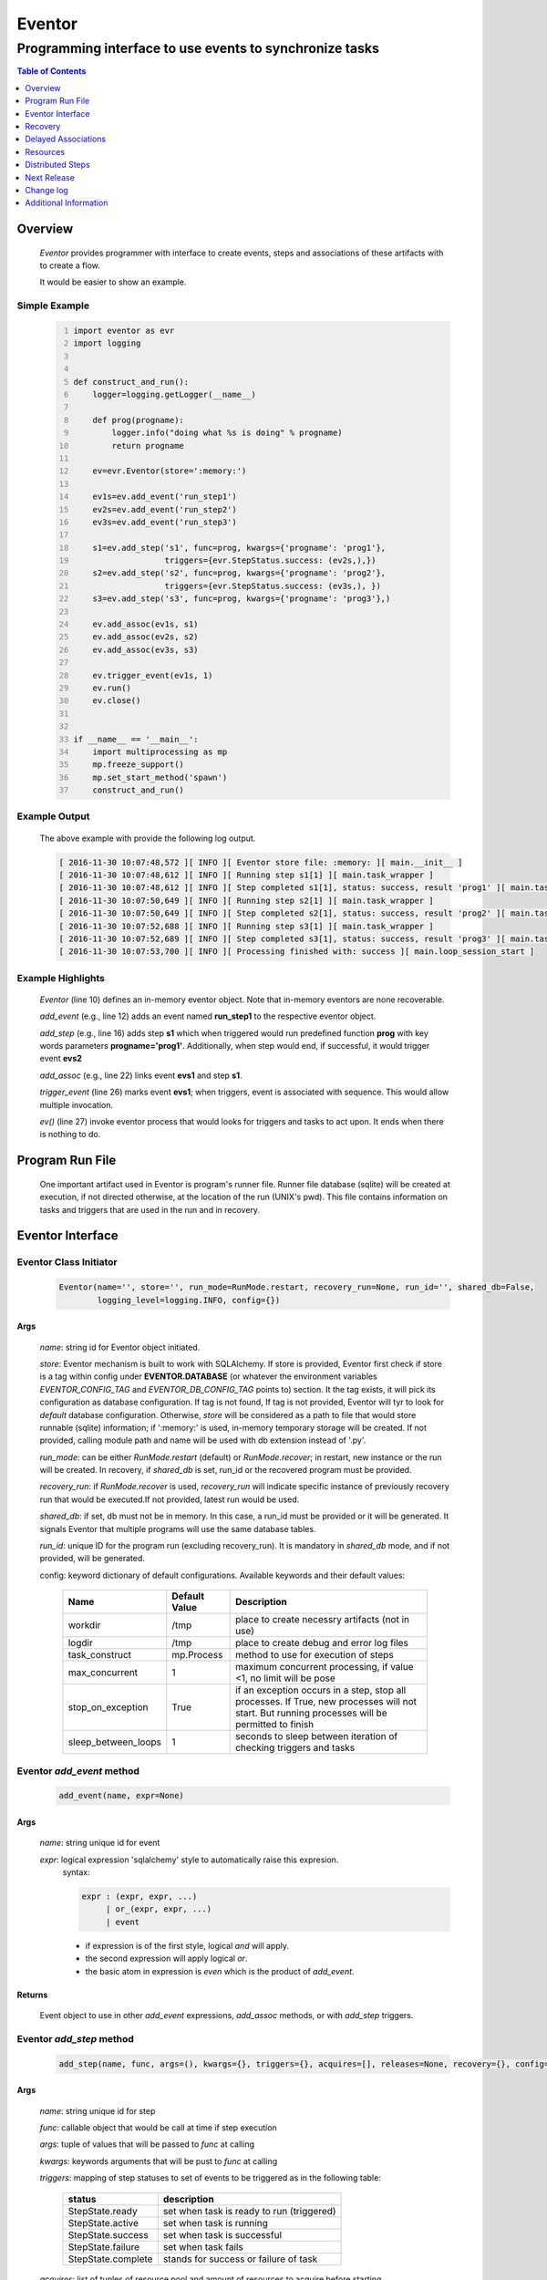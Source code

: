=======
Eventor
=======

--------------------------------------------------------
Programming interface to use events to synchronize tasks
--------------------------------------------------------

.. contents:: Table of Contents
   :depth: 1

Overview
========

    *Eventor* provides programmer with interface to create events, steps and associations of these artifacts with to create a flow.
    
    It would be easier to show an example. 

Simple Example
--------------
    
    .. code-block:: python
        :number-lines:
        
        import eventor as evr
        import logging
        
        
        def construct_and_run():
            logger=logging.getLogger(__name__)
        
            def prog(progname):
                logger.info("doing what %s is doing" % progname)
                return progname
        
            ev=evr.Eventor(store=':memory:')
        
            ev1s=ev.add_event('run_step1')
            ev2s=ev.add_event('run_step2')
            ev3s=ev.add_event('run_step3')
        
            s1=ev.add_step('s1', func=prog, kwargs={'progname': 'prog1'}, 
                           triggers={evr.StepStatus.success: (ev2s,),}) 
            s2=ev.add_step('s2', func=prog, kwargs={'progname': 'prog2'}, 
                           triggers={evr.StepStatus.success: (ev3s,), })
            s3=ev.add_step('s3', func=prog, kwargs={'progname': 'prog3'},)
        
            ev.add_assoc(ev1s, s1)
            ev.add_assoc(ev2s, s2)
            ev.add_assoc(ev3s, s3)
        
            ev.trigger_event(ev1s, 1)
            ev.run()
            ev.close()
            
        
        if __name__ == '__main__':
            import multiprocessing as mp
            mp.freeze_support()
            mp.set_start_method('spawn')
            construct_and_run()
        
Example Output
--------------

    The above example with provide the following log output.
              
    .. code::
    
        [ 2016-11-30 10:07:48,572 ][ INFO ][ Eventor store file: :memory: ][ main.__init__ ]
        [ 2016-11-30 10:07:48,612 ][ INFO ][ Running step s1[1] ][ main.task_wrapper ]
        [ 2016-11-30 10:07:48,612 ][ INFO ][ Step completed s1[1], status: success, result 'prog1' ][ main.task_wrapper ]
        [ 2016-11-30 10:07:50,649 ][ INFO ][ Running step s2[1] ][ main.task_wrapper ]
        [ 2016-11-30 10:07:50,649 ][ INFO ][ Step completed s2[1], status: success, result 'prog2' ][ main.task_wrapper ]
        [ 2016-11-30 10:07:52,688 ][ INFO ][ Running step s3[1] ][ main.task_wrapper ]
        [ 2016-11-30 10:07:52,689 ][ INFO ][ Step completed s3[1], status: success, result 'prog3' ][ main.task_wrapper ]
        [ 2016-11-30 10:07:53,700 ][ INFO ][ Processing finished with: success ][ main.loop_session_start ]

Example Highlights
------------------

    *Eventor* (line 10) defines an in-memory eventor object.  Note that in-memory eventors are none recoverable.
    
    *add_event* (e.g., line 12) adds an event named **run_step1** to the respective eventor object.
    
    *add_step* (e.g., line 16) adds step **s1** which when triggered would run predefined function **prog** with key words parameters **progname='prog1'**.
    Additionally, when step would end, if successful, it would trigger event **evs2**
    
    *add_assoc* (e.g., line 22) links event **evs1** and step **s1**.
    
    *trigger_event* (line 26) marks event **evs1**; when triggers, event is associated with sequence.  This would allow multiple invocation.
    
    *ev()* (line 27) invoke eventor process that would looks for triggers and tasks to act upon.  It ends when there is nothing to do.
 
Program Run File
================
 
    One important artifact used in Eventor is program's runner file.  Runner file database (sqlite) will be created at execution, if not directed otherwise, at the location of the run (UNIX's pwd).  
    This file contains information on tasks and triggers that are used in the run and in recovery.
 
Eventor Interface
=================

Eventor Class Initiator
-----------------------

    .. code-block:: python
        
        Eventor(name='', store='', run_mode=RunMode.restart, recovery_run=None, run_id='', shared_db=False,
                logging_level=logging.INFO, config={})

Args
````

    *name*: string id for Eventor object initiated.
    
    *store*: Eventor mechanism is built to work with SQLAlchemy. If store is provided, Eventor first check if store is a tag within config under **EVENTOR.DATABASE** (or whatever the environment variables *EVENTOR_CONFIG_TAG* and *EVENTOR_DB_CONFIG_TAG* points to) section. It the tag exists, it will pick its configuration as database configuration. If tag is not found, If tag is not provided, Eventor will tyr to look for *default* database configuration. Otherwise, *store* will be considered as a path to file that would store runnable (sqlite) information; if ':memory:' is used, in-memory temporary storage will be created.  If not provided, calling module path and name will be used with db extension instead of '.py'.
    
    *run_mode*: can be either *RunMode.restart* (default) or *RunMode.recover*; in restart, new instance or the run will be created. In recovery, if *shared_db* is set, run_id or the recovered program must be provided.
    
    *recovery_run*: if *RunMode.recover* is used, *recovery_run* will indicate specific instance of previously recovery run that would be executed.If not provided, latest run would be used.
    
    *shared_db*: if set, db must not be in memory.  In this case, a run_id must be provided or it will be generated. It signals Eventor that multiple programs will use the same database tables.
    
    *run_id*: unique ID for the program run (excluding recovery_run).  It is mandatory in *shared_db* mode, and if not provided, will be generated.
    
    config: keyword dictionary of default configurations.  Available keywords and their default values:
    
        +---------------------+------------+--------------------------------------------------+
        | Name                | Default    | Description                                      |
        |                     | Value      |                                                  |
        +=====================+============+==================================================+
        | workdir             | /tmp       | place to create necessry artifacts (not in use)  |
        +---------------------+------------+--------------------------------------------------+
        | logdir              | /tmp       | place to create debug and error log files        |
        +---------------------+------------+--------------------------------------------------+
        | task_construct      | mp.Process | method to use for execution of steps             |
        +---------------------+------------+--------------------------------------------------+
        | max_concurrent      | 1          | maximum concurrent processing, if value <1, no   |
        |                     |            | limit will be pose                               |
        +---------------------+------------+--------------------------------------------------+
        | stop_on_exception   | True       | if an exception occurs in a step, stop           |
        |                     |            | all processes.  If True, new processes will not  |
        |                     |            | start.  But running processes will be permitted  |
        |                     |            | to finish                                        |
        +---------------------+------------+--------------------------------------------------+
        | sleep_between_loops | 1          | seconds to sleep between iteration of checking   |
        |                     |            | triggers and tasks                               |
        +---------------------+------------+--------------------------------------------------+
          
Eventor *add_event* method
--------------------------

    .. code-block:: python
        
        add_event(name, expr=None)

Args
````

    *name*: string unique id for event 
    
    *expr*: logical expression 'sqlalchemy' style to automatically raise this expresion.
        syntax: 
        
        .. code ::
            
            expr : (expr, expr, ...)
                 | or_(expr, expr, ...) 
                 | event
                 
        - if expression is of the first style, logical *and* will apply.
        - the second expression will apply logical *or*.
        - the basic atom in expression is *even* which is the product of *add_event*.
        
Returns
```````

    Event object to use in other *add_event* expressions, *add_assoc* methods, or with *add_step* triggers.
    
Eventor *add_step* method
-------------------------

    .. code-block:: python
        
        add_step(name, func, args=(), kwargs={}, triggers={}, acquires=[], releases=None, recovery={}, config={})

Args
````

    *name*: string unique id for step 
    
    *func*: callable object that would be call at time if step execution
    
    *args*: tuple of values that will be passed to *func* at calling
    
    *kwargs*: keywords arguments that will be pust to *func* at calling
    
    *triggers*: mapping of step statuses to set of events to be triggered as in the following table:
    
        +--------------------+-------------------------------------------+
        | status             | description                               |
        +====================+===========================================+
        | StepState.ready    | set when task is ready to run (triggered) |
        +--------------------+-------------------------------------------+
        | StepState.active   | set when task is running                  |
        +--------------------+-------------------------------------------+
        | StepState.success  | set when task is successful               |
        +--------------------+-------------------------------------------+
        | StepState.failure  | set when task fails                       |
        +--------------------+-------------------------------------------+
        | StepState.complete | stands for success or failure of task     |
        +--------------------+-------------------------------------------+
        
    *acquires*: list of tuples of resource pool and amount of resources to acquire before starting. 
    
    *releases*: list of tuples of resources pool and amount of resources to release once completed. If None, defaults to *acquires*.  If set to empty list, none of the acquired resources would be released.
        
    *recovery*: mapping of state status to how step should be handled in recovery:
    
        +----------------------+------------------+------------------------------------------------------+
        | status               | default          | description                                          |
        +======================+==================+======================================================+
        | StateStatus.ready    | StepReplay.rerun | if in recovery and previous status is ready, rerun   |
        +----------------------+------------------+------------------------------------------------------+
        | StateStatus.active   | StepReplay.rerun | if in recovery and previous status is active, rerun  |
        +----------------------+------------------+------------------------------------------------------+
        | StateStatus.failure  | StepReplay.rerun | if in recovery and previous status is failure, rerun |
        +----------------------+------------------+------------------------------------------------------+
        | StateStatus.success  | StepReplay.skip  | if in recovery and previous status is success, skip  |
        +----------------------+------------------+------------------------------------------------------+
    
    *config*: keywords mapping overrides for step configuration.
    
        +-------------------+------------------+---------------------------------------+
        | name              | default          | description                           |
        +===================+==================+=======================================+
        | stop_on_exception | True             | stop flow if step ends with Exception | 
        +-------------------+------------------+---------------------------------------+
    
Returns
```````

    Step object to use in add_assoc method.
    
Eventor *add_assoc* method
--------------------------

    .. code-block:: python
        
        add_assoc(event, *assocs, delay=0)

Args
````

    *event*: event objects as provided by add_event.
    
    *assocs*: list of associations objects.  List is composed from either events (as returned by add_event) or steps (as returned by add_step)
    
    *delay*: seconds to wait, once event is triggered, before engaging its associations
    
Returns
```````

    N/A
    
Eventor *trigger_event* method
------------------------------

    .. code-block:: python
        
        trigger_event(event, sequence=None)

Args
````

    *event*: event objects as provided by add_event.
    
    *sequence*: unique association of triggered event.  Event can be triggered only once per sequence.  All derivative triggers will carry the same sequence.
    
Returns
```````

    N/A
    
Eventor *run* method
---------------------

    .. code-block:: python
    
        run(max_loops=-1)
        
when calling *run*, information is built and loops evaluating events and task starts are executed.  
In each loop events are raised and tasks are performed.  max_loops parameters allows control of how many
loops to execute.

In simple example, **ev.run()** engage Eventor's *run()* method.
        
Args
````

    *max_loops*: max_loops: number of loops to run.  If positive, limits number of loops.
                 defaults to negative, which would run loops until there are no events to raise and
                 no task to run. 
                 
Returns
```````

    If there was a failure that was not followed by event triggered, result will be False.


Eventor *close* method
----------------------

    .. code-block:: python
    
        close()
        
when calling *close*, Eventor object will close its open artifacts.  This is similar to close method on multiprocessing Pool.

In simple example, **ev.close()** engage Eventor's *close()* method.
        
Args
````

    N/A. 
                 
Returns
```````

    N/A.


Recovery
========

    When running in recovery, unless indicated otherwise, latest run (initial or recovery) would be used.
    
    Note that when running a program with the intent to use its recovery capabilities, in-memory store **cannot** be use.
    Instead, physical storage must be used.
    
    Here is an example for recovery program and run.
    
Recovery Example
----------------

    .. code-block:: python
        :number-lines:
    
        import eventor as evr
        import logging
        import math

        logger=logging.getLogger(__name__)

        logger.setLevel(logging.DEBUG)

        def square(x):
            y=x*x
            logger.info("Square of %s is %s" % (x, y))
            return y
            

        def square_root(x):
            y=math.sqrt(x)
            logger.info("Square root of %s is %s" % (x, y))
            return y
            

        def divide(x,y):
            z=x/y
            logger.info("dividing %s by %s is %s" % (x, y, z))
            return z

        def build_flow(run_mode=evr.RunMode.restart, param=9):
            ev=evr.Eventor(run_mode=run_mode, logging_level=logging.INFO)
    
            ev1s=ev.add_event('run_step1')
            ev1d=ev.add_event('done_step1')
            ev2s=ev.add_event('run_step2')
            ev2d=ev.add_event('done_step2')
            ev3s=ev.add_event('run_step3', expr=(ev1d, ev2d)) 
    
            s1=ev.add_step('s1', func=square, kwargs={'x': 3}, 
                           triggers={evr.StepStatus.success: (ev1d, ev2s,)},) 
            s2=ev.add_step('s2', square_root, kwargs={'x': param}, triggers={evr.StepStatus.success: (ev2d,), },
                           recovery={evr.StepStatus.failure: evr.StepReplay.rerun, 
                                     evr.StepStatus.success: evr.StepReplay.skip})
            s3=ev.add_step('s3', divide, kwargs={'x': 9, 'y': 3},)
    
            ev.add_assoc(ev1s, s1)
            ev.add_assoc(ev2s, s2)
            ev.add_assoc(ev3s, s3)
            ev.trigger_event(ev1s, 3)    
            return ev


        def construct_and_run():
            # start regularly; it would fail in step 2
            ev=build_eventor(param=-9)
            ev.run()
            ev.close()

            # rerun in recovery
            ev=build_eventor(evr.RunMode.recover, param=9)
            ev.run()
            ev.close()
        
        
        if __name__ == '__main__':
            import multiprocessing as mp
            mp.freeze_support()
            mp.set_start_method('spawn')
            construct_and_run()

Example Output
--------------

    .. code:: 
        :number-lines:

        [ 2016-12-07 08:37:53,541 ][ INFO ][ Eventor store file: /eventor/example/runly03.run.db ]
        [ 2016-12-07 08:37:53,586 ][ INFO ][ [ Step s1/3 ] Trying to run ]
        [ 2016-12-07 08:37:53,588 ][ INFO ][ Square of 3 is 9 ]
        [ 2016-12-07 08:37:53,588 ][ INFO ][ [ Step s1/3 ] Completed, status: TaskStatus.success ]
        [ 2016-12-07 08:37:55,644 ][ INFO ][ [ Step s2/3 ] Trying to run ]
        [ 2016-12-07 08:37:55,647 ][ INFO ][ [ Step s2/3 ] Completed, status: TaskStatus.failure ]
        [ 2016-12-07 08:37:56,663 ][ ERROR ][ Exception in run_action: 
            <Task(id='2', step_id='s2', sequence='3', recovery='0', pid='8112', status='TaskStatus.failure', created='2016-12-07 14:37:55.625870', updated='2016-12-07 14:37:55.633819')> ]
        [ 2016-12-07 08:37:56,663 ][ ERROR ][ ValueError('math domain error',) ]
        [ 2016-12-07 08:37:56,663 ][ ERROR ][ File "/sand/eventor/eventor/main.py", line 62, in task_wrapper
                    result=step(seq_path=task.sequence)
        File "/sand/eventor/eventor/step.py", line 82, in __call__
                    result=func(*func_args, **func_kwargs)
        File "/eventor/example/runly03.py", line 66, in square_root
                y=math.sqrt(x) ]
        [ 2016-12-07 08:37:56,663 ][ INFO ][ Stopping running processes ]
        [ 2016-12-07 08:37:56,667 ][ INFO ][ Processing finished with: failure ]
        [ 2016-12-07 08:37:56,670 ][ INFO ][ Eventor store file: /eventor/example/runly03.run.db ]
        [ 2016-12-07 08:37:57,736 ][ INFO ][ [ Step s2/3 ] Trying to run ]
        [ 2016-12-07 08:37:57,739 ][ INFO ][ Square root of 9 is 3.0 ]
        [ 2016-12-07 08:37:57,739 ][ INFO ][ [ Step s2/3 ] Completed, status: TaskStatus.success ]
        [ 2016-12-07 08:38:00,798 ][ INFO ][ [ Step s3/3 ] Trying to run ]
        [ 2016-12-07 08:38:00,800 ][ INFO ][ dividing 9 by 3 is 3.0 ]
        [ 2016-12-07 08:38:00,800 ][ INFO ][ [ Step s3/3 ] Completed, status: TaskStatus.success ]
        [ 2016-12-07 08:38:01,824 ][ INFO ][ Processing finished with: success ]

Example Highlights
------------------
    
    The function *build_flow* (code line 24) build an eventor flow using three functions defined in advance.  
    Since no specific store is provided in Eventor instantiation, a default runner store is assigned (code line 25). 
    In this build, step *s2* (lines 30-35) is being set with recovery directives.  
    
    The first build and run is done in lines 47-48.  In this run, a parameter that would cause the second 
    step to fail is being passed.  As a result, flow fails.  Output lines 1-17 is associated with the first run.  
    
    The second build and run is then initiated.  In this run, parameter is set to a value that would pass 
    step *s2* and run mode is set to recovery (code lines 51-52). Eventor skips successful steps and start 
    executing from failed steps onwards.  Output lines 18-25 reflects successful second run.
        
Delayed Associations
====================

    There are situations in which it is desire to hold off activating a task.  This behavior is captured in Eventor as a delayed association.
    
    Associations can be made delayed.  Assuming source event is associated to target event with time delay.  When source event is triggered, Eventor will wait time delay seconds before triggering target event.
    
    In such situations, it sometimes desire to run Eventor engine in specific period on a time line instead of continuously.  For example, if Eventor is synchronizing activities that has 6 hours association delay.  Instead of running Eventor continuously, it can be set to run every 5 minutes, and save computing resources on the side.
    
    With *delayed associations*, Eventor can run in *continue* run mode (*RunMode.continue_*).  When running in *continue*, Eventor will pick up from where it left last run.
    
    The following example present *delayed association* with *continue* run mode.
    

Delay Example
-------------

    .. code:: 
        :number-lines:
        
        import eventor as evr
        import logging
        import os
        import time

        logger=logging.getLogger(__name__)


        def prog(progname):
            logger.info("doing what %s is doing" % progname)
            logger.info("EVENTOR_STEP_SEQUENCE: %s" % os.getenv("EVENTOR_STEP_SEQUENCE"))
            return progname
    

        def build_flow(run_mode):
            ev=evr.Eventor(run_mode=run_mode, logging_level=logging.INFO)

            ev1s=ev.add_event('run_step1')
            ev2s=ev.add_event('run_step2')
            ev3s=ev.add_event('run_step3')

            s1=ev.add_step('s1', func=prog, kwargs={'progname': 'prog1'}, triggers={evr.StepStatus.success: (ev2s,),}) 
            s2=ev.add_step('s2', func=prog, kwargs={'progname': 'prog2'}, triggers={evr.StepStatus.success: (ev3s,), })
            s3=ev.add_step('s3', func=prog, kwargs={'progname': 'prog3'},)

            ev.add_assoc(ev1s, s1, delay=0)
            ev.add_assoc(ev2s, s2, delay=10)
            ev.add_assoc(ev3s, s3, delay=10)

            ev.trigger_event(ev1s, 1)
            return ev
    

        def construct_and_run():
            ev=build_flow(run_mode=evr.RunMode.restart)
            ev.run(max_loops=1)
            ev.close()

            loop=0
            while True:
                total_todos, _ = ev.count_todos()
                if total_todos == 0:
                    break
                    
                loop += 1
                delay=5 if loop % 4 != 0 else 15
                time.sleep(delay)
                ev=build_flow(run_mode=evr.RunMode.continue_)
                ev.run(max_loops=1) 
           ß     ev.close()
    

        if __name__ == '__main__':
            import multiprocessing as mp
            mp.freeze_support()
            mp.set_start_method('spawn')
            construct_and_run()  
                      
Example Output
--------------

    .. code:: 
        :number-lines:

        [ 2017-08-16,16:31:29.277048 ][ Task-s1(1)  ][ INFO    ][ [ Step s1/1 ] Trying to run ]
        [ 2017-08-16,16:31:29.277903 ][ Task-s1(1)  ][ INFO    ][ doing what prog1 is doing ]
        [ 2017-08-16,16:31:29.278114 ][ Task-s1(1)  ][ INFO    ][ EVENTOR_STEP_SEQUENCE: 1 ]
        [ 2017-08-16,16:31:29.278360 ][ Task-s1(1)  ][ INFO    ][ [ Step s1/1 ] Completed, status: TaskStatus.success ]
        [ 2017-08-16,16:31:29.500688 ][ MainProcess ][ INFO    ][ Processing finished with: success; outstanding tasks: 1 ]
        [ 2017-08-16,16:31:35.074012 ][ MainProcess ][ INFO    ][ Processing finished with: success; outstanding tasks: 1 ]
        [ 2017-08-16,16:31:41.028196 ][ Task-s2(1)  ][ INFO    ][ [ Step s2/1 ] Trying to run ]
        [ 2017-08-16,16:31:41.029191 ][ Task-s2(1)  ][ INFO    ][ doing what prog2 is doing ]
        [ 2017-08-16,16:31:41.029429 ][ Task-s2(1)  ][ INFO    ][ EVENTOR_STEP_SEQUENCE: 1 ]
        [ 2017-08-16,16:31:41.029697 ][ Task-s2(1)  ][ INFO    ][ [ Step s2/1 ] Completed, status: TaskStatus.success ]
        [ 2017-08-16,16:31:41.240564 ][ MainProcess ][ INFO    ][ Processing finished with: success; outstanding tasks: 1 ]
        [ 2017-08-16,16:31:46.989434 ][ MainProcess ][ INFO    ][ Processing finished with: success; outstanding tasks: 1 ]
        [ 2017-08-16,16:32:02.931265 ][ Task-s3(1)  ][ INFO    ][ [ Step s3/1 ] Trying to run ]
        [ 2017-08-16,16:32:02.932407 ][ Task-s3(1)  ][ INFO    ][ doing what prog3 is doing ]
        [ 2017-08-16,16:32:02.932661 ][ Task-s3(1)  ][ INFO    ][ EVENTOR_STEP_SEQUENCE: 1 ]
        [ 2017-08-16,16:32:02.932940 ][ Task-s3(1)  ][ INFO    ][ [ Step s3/1 ] Completed, status: TaskStatus.success ]
        [ 2017-08-16,16:32:03.014584 ][ MainProcess ][ INFO    ][ Processing finished with: success; outstanding tasks: 0 ]
        
Example Highlights
------------------

   The example program builds and runs Eventor sequence 4 times.  The build involves three tasks that would run sequentially.  They are associated to each other with delay of 10 seconds each (lines 26 and 28.)
   
   
   The first time, sequence is build with *restart* run mode (line 35).  In this case, the sequence is initiated.  The next four runs are in *continue* run mode (line 48).  Each of those run continue its preceding run.  To have it show the point, a varying delay is introduced between runs (lines 46-47).
   
   Each run limits the number of loop to a single loop (lines 40 and 50).  A single loop entails Eventor executing triggers and tasks until there is none to execute.  It may be though that there are still outstanding delayed association to act upon.
   
   This behavior is different than continuous run (using max_loops=-1), which is the default.  In such run, Eventor will continue to loop until there are no triggers, tasks, and delayed association to process.
   
   Eventor runs can be observed in example output lines 1-5, 6, 7-11, 12, and 13-17 each.  Note that the second and forth runs had not trigger to execute on.  The associated tasks' delays was not yet matured.
    
Resources
=========

    *add_step* allows association of step with resources.  If acquires argument is provided, before step starts, *Eventor* 
    will attempt to reserve resources.  Step will be executed only when resources are secured.
    
    When *release* argument is provided, resources resources listed as its value will be released when step is done.  If 
    release is None, whatever resources stated by *acquires* would be released.  If the empty list is set as value, no 
    resource would be released.
    
    To use resources, program to use Resource and ResourcePool from acris.virtual_resource_pool.  Example for such definitions are below.
    
Example for resources definitions
---------------------------------

    .. code_block:: python
        :number-lines:
        
        import eventor as evr
        from acris import virtual_resource_pool as vrp

        class Resources1(vrp.Resource): pass
        class Resources2(vrp.Resource): pass
        
        rp1=vrp.ResourcePool('RP1', resource_cls=Resources1, policy={'resource_limit': 2, }).load()                   
        rp2=vrp.ResourcePool('RP2', resource_cls=Resources2, policy={'resource_limit': 2, }).load()
        
        ev=evr.Eventor( logging_level=logging.INFO, )
        
        s1=ev.add_step('s0.s00.s1', func=prog, kwargs={'progname': 'prog1'}, acquires=[(rp2, 1), ],) 
        

Distributed Steps
=================

Eventor program can work in a clustered environment.  In this arrangement, steps can be defined to run on different nodes in the cluster.  This is possible granted:
    
    1. SSH is defined among cluster nodes.
    #. Eventor DB is shared among cluster nodes.
    #. Program environment is the *seamlessly-the-same* among cluster nodes.
    
How it works
------------

Eventor will be launched from one host, *server*.  It will then start the same program on every associated host relevant to program, *clients*.  *Client* programs will skip *starting* steps (steps with no )

Cluster SSH access
------------------

When working on distributed environment, Eventor assumes that ssh is set properly among participating hosts.  

To allow ssh run command with .profile (or .bash_profile) are not automatically exceuted, add the following before rsa key in .ssh/authorizedkeys

    .. code_block:: python
    
        command "if [[ \"x${SSH_ORIGINAL_COMMAND}x\" != \"xx\" ]]; then source ~/.profile; eval \"${SSH_ORIGINAL_COMMAND}\"; else /bin/bash --login; fi;" <key>
        
Database
--------

Eventor program would be launched on all cluster nodes relevant to the program.

Next Release
============

    The following is some of the major tasks intended to be completed into this product.
    
    1. remote tasks: expand ability to launch tasks to include remote host via ssh
    #. asynchronous tasks: embed mechanism to launch asynchronous tasks
    #. remote callback mechanisms: allow remote asynchronous tasks communicate with Eventor (TCP/IP, HTTP, etc.) 
    
Change log
==========

5.0
---

    1. added database configuration allowing the use of SqlAlchemy database engines
    #. added shared_db to indicate db is shared among multiple programs and runs
    #. added run_id as unique identifier for program run (not to be confused with recovery)
    #. improved documentation to reflect the need for mp.freeze_support() and mp.set_start_method('spawn')
    #. added dependency on namedlist, and PyYAML, packages
    #. bug fix in delay

Additional Information
======================

    Eventor github project (https://github.com/Acrisel/eventor) has additional examples with more complicated flows.
    
    
    



 